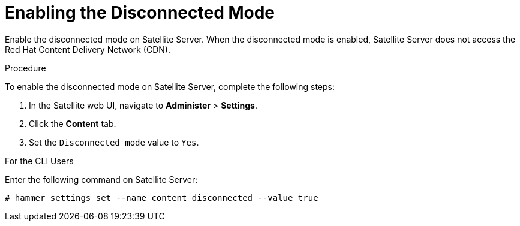 [id='enabling-the-disconnected-mode']
= Enabling the Disconnected Mode

Enable the disconnected mode on Satellite Server. When the disconnected mode is enabled, Satellite Server does not access the Red Hat Content Delivery Network (CDN).

.Procedure
To enable the disconnected mode on Satellite Server, complete the following steps:

. In the Satellite web UI, navigate to *Administer* > *Settings*.
. Click the *Content* tab.
. Set the `Disconnected mode` value to `Yes`.

.For the CLI Users

Enter the following command on Satellite Server:

----
# hammer settings set --name content_disconnected --value true
----

